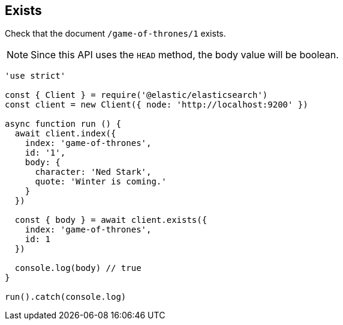 == Exists

Check that the document `/game-of-thrones/1` exists.

NOTE: Since this API uses the `HEAD` method, the body value will be boolean.

[source,js]
---------
'use strict'

const { Client } = require('@elastic/elasticsearch')
const client = new Client({ node: 'http://localhost:9200' })

async function run () {
  await client.index({
    index: 'game-of-thrones',
    id: '1',
    body: {
      character: 'Ned Stark',
      quote: 'Winter is coming.'
    }
  })

  const { body } = await client.exists({
    index: 'game-of-thrones',
    id: 1
  })

  console.log(body) // true
}

run().catch(console.log)
---------
